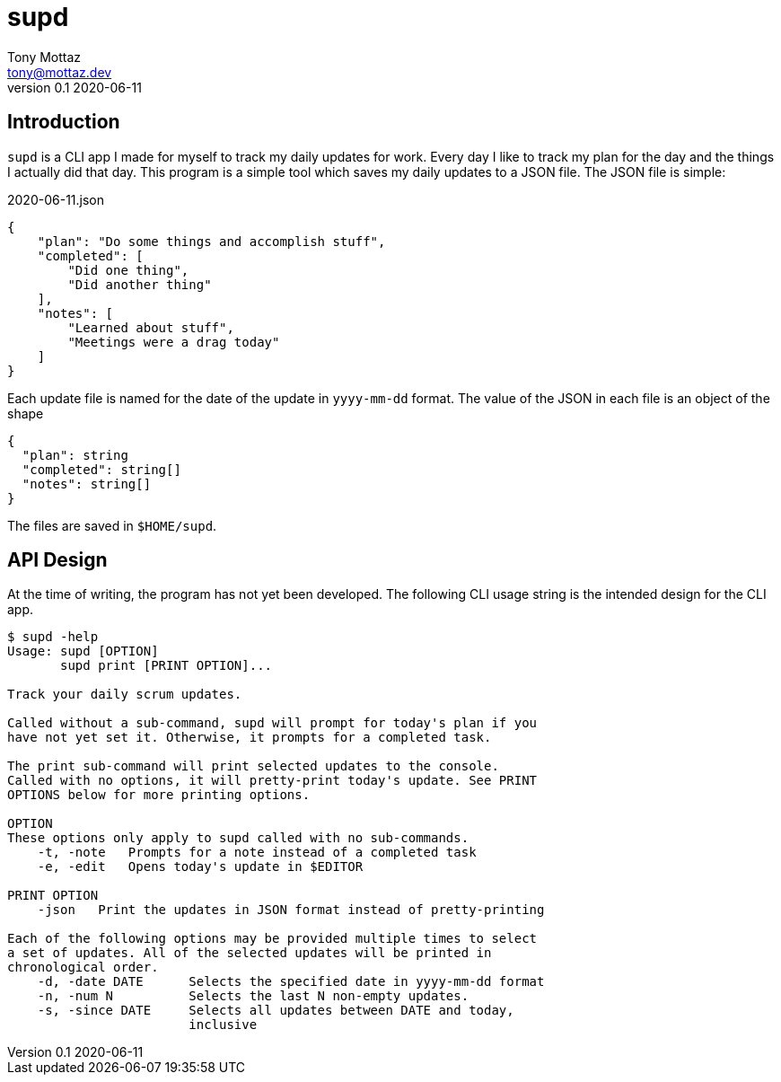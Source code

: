 = supd
Tony Mottaz <tony@mottaz.dev>
v0.1 2020-06-11

== Introduction

`supd` is a CLI app I made for myself to track my daily updates for work. Every day I like to track my plan for the day and the things I actually did that day. This program is a simple tool which saves my daily updates to a JSON file. The JSON file is simple:

.2020-06-11.json
[source,json]
----
{
    "plan": "Do some things and accomplish stuff",
    "completed": [
        "Did one thing",
        "Did another thing"
    ],
    "notes": [
        "Learned about stuff",
        "Meetings were a drag today"
    ]
}
----

Each update file is named for the date of the update in `yyyy-mm-dd` format. The value of the JSON in each file is an object of the shape

[source,typescript]
----
{
  "plan": string
  "completed": string[]
  "notes": string[]
}
----

The files are saved in `$HOME/supd`.

== API Design

At the time of writing, the program has not yet been developed. The following CLI usage string is the intended design for the CLI app.

....
$ supd -help
Usage: supd [OPTION]
       supd print [PRINT OPTION]...

Track your daily scrum updates.

Called without a sub-command, supd will prompt for today's plan if you
have not yet set it. Otherwise, it prompts for a completed task.

The print sub-command will print selected updates to the console.
Called with no options, it will pretty-print today's update. See PRINT
OPTIONS below for more printing options.

OPTION
These options only apply to supd called with no sub-commands.
    -t, -note   Prompts for a note instead of a completed task
    -e, -edit   Opens today's update in $EDITOR

PRINT OPTION
    -json   Print the updates in JSON format instead of pretty-printing

Each of the following options may be provided multiple times to select
a set of updates. All of the selected updates will be printed in
chronological order.
    -d, -date DATE      Selects the specified date in yyyy-mm-dd format
    -n, -num N          Selects the last N non-empty updates.
    -s, -since DATE     Selects all updates between DATE and today,
                        inclusive
....
